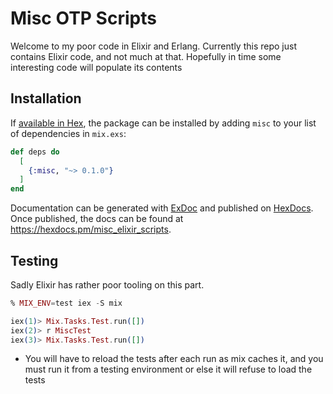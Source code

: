 * Misc OTP Scripts

Welcome to my poor code in Elixir and Erlang. Currently this repo just
contains Elixir code, and not much at that. Hopefully in time some
interesting code will populate its contents

** Installation

If [[https://hex.pm/docs/publish][available in Hex]], the package can be installed
by adding =misc= to your list of dependencies in =mix.exs=:

#+begin_src elixir
  def deps do
    [
      {:misc, "~> 0.1.0"}
    ]
  end
#+end_src

Documentation can be generated with [[https://github.com/elixir-lang/ex_doc][ExDoc]]
and published on [[https://hexdocs.pm][HexDocs]]. Once published, the docs can
be found at <https://hexdocs.pm/misc_elixir_scripts>.

** Testing
Sadly Elixir has rather poor tooling on this part.

#+begin_src elixir
  % MIX_ENV=test iex -S mix

  iex(1)> Mix.Tasks.Test.run([])
  iex(2)> r MiscTest
  iex(3)> Mix.Tasks.Test.run([])
#+end_src

- You will have to reload the tests after each run as mix caches it,
  and you must run it from a testing environment or else it will
  refuse to load the tests


